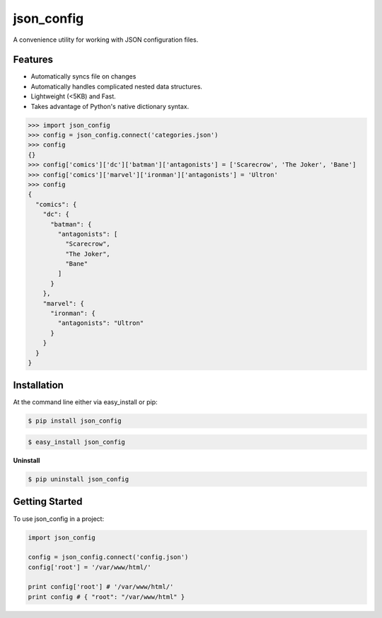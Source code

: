 ===========
json_config
===========
.. image:: https://travis-ci.org/bionikspoon/json_config.svg?branch=develop
    :target: https://travis-ci.org/bionikspoon/json_config

.. image:: https://pypip.in/version/json_config/badge.svg?branch=develop
    :target: https://pypi.python.org/pypi/json_config?branch=develop

.. image:: https://coveralls.io/repos/bionikspoon/json_config/badge.svg?branch=develop
    :target: https://coveralls.io/r/bionikspoon/json_config?branch=develop

.. image:: https://readthedocs.org/projects/json-config/badge/?version=develop
    :target: https://readthedocs.org/projects/json-config/?badge=develop
    :alt: Documentation Status

A convenience utility for working with JSON configuration files.


Features
--------

* Automatically syncs file on changes
* Automatically handles complicated nested data structures.
* Lightweight (<5KB) and Fast.
* Takes advantage of Python's native dictionary syntax.

.. code-block:: python

    >>> import json_config
    >>> config = json_config.connect('categories.json')
    >>> config
    {}
    >>> config['comics']['dc']['batman']['antagonists'] = ['Scarecrow', 'The Joker', 'Bane']
    >>> config['comics']['marvel']['ironman']['antagonists'] = 'Ultron'
    >>> config
    {
      "comics": {
        "dc": {
          "batman": {
            "antagonists": [
              "Scarecrow",
              "The Joker",
              "Bane"
            ]
          }
        },
        "marvel": {
          "ironman": {
            "antagonists": "Ultron"
          }
        }
      }
    }

Installation
------------

At the command line either via easy_install or pip:

.. code-block:: shell

    $ pip install json_config

.. code-block:: shell

    $ easy_install json_config

**Uninstall**

.. code-block:: shell

    $ pip uninstall json_config


Getting Started
---------------
To use json_config in a project:

.. code-block:: python

    import json_config

    config = json_config.connect('config.json')
    config['root'] = '/var/www/html/'

    print config['root'] # '/var/www/html/'
    print config # { "root": "/var/www/html" }
